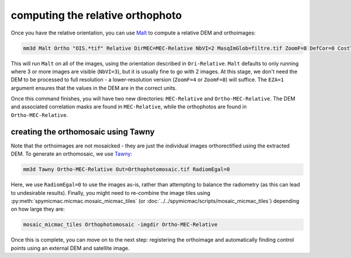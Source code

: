 computing the relative orthophoto
=================================

Once you have the relative orientation, you can use `Malt <https://micmac.ensg.eu/index.php/Malt>`_ to compute
a relative DEM and orthoimages:

.. code-block:: sh

    mm3d Malt Ortho "OIS.*tif" Relative DirMEC=MEC-Relative NbVI=2 MasqImGlob=filtre.tif ZoomF=8 DefCor=0 CostTrans=1 EZA=1

This will run ``Malt`` on all of the images, using the orientation described in ``Ori-Relative``. ``Malt`` defaults
to only running where 3 or more images are visible (``NbVI=3``), but it is usually fine to go with 2 images. At this
stage, we don't need the DEM to be processed to full resolution - a lower-resolution version (``ZoomF=4`` or
``ZoomF=8``) will suffice. The ``EZA=1`` argument ensures that the values in the DEM are in the correct units.

Once this command finishes, you will have two new directories: ``MEC-Relative`` and ``Ortho-MEC-Relative``. The DEM
and associated correlation masks are found in ``MEC-Relative``, while the orthophotos are found in
``Ortho-MEC-Relative``.


creating the orthomosaic using Tawny
------------------------------------
Note that the orthoimages are not mosaicked - they are just the individual images orthorectified using the extracted
DEM. To generate an orthomosaic, we use `Tawny <https://micmac.ensg.eu/index.php/Tawny>`_:

.. code-block:: sh

    mm3d Tawny Ortho-MEC-Relative Out=Orthophotomosaic.tif RadiomEgal=0

Here, we use ``RadiomEgal=0`` to use the images as-is, rather than attempting to balance the radiometry (as this
can lead to undesirable results). Finally, you might need to re-combine the image tiles using
:py:meth:`spymicmac.micmac.mosaic_micmac_tiles` (or :doc:`../../spymicmac/scripts/mosaic_micmac_tiles`) depending on
how large they are:

.. code-block:: sh

    mosaic_micmac_tiles Orthophotomosaic -imgdir Ortho-MEC-Relative

Once this is complete, you can move on to the next step: registering the orthoimage and automatically finding control
points using an external DEM and satellite image.
